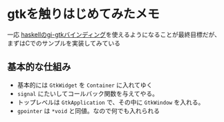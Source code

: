 * gtkを触りはじめてみたメモ
  :PROPERTIES:
  :DATE: [2021-08-14 Sat 01:22]
  :TAGS: :Gtk:
  :BLOG_POST_KIND: Memo
  :BLOG_POST_PROGRESS: Published
  :BLOG_POST_STATUS: Normal
  :END:
  :LOGBOOK:
  CLOCK: [2021-08-14 Sat 01:22]--[2021-08-14 Sat 01:25] =>  0:03
  :END:
  
  一応 [[https://hackage.haskell.org/package/gi-gtk-4.0.4][haskellのgi-gtkバインディング]]を使えるようになることが最終目標だが、
  まずはCでのサンプルを実装してみている
  
** 基本的な仕組み
   + 基本的には ~GtkWidget~ を ~Container~ に入れてゆく
   + ~signal~ にたいしてコールバック関数を与えてやる。
   + トップレベルは ~GtkApplication~ で、その中に ~GtkWindow~ を入れる。
   + ~gpointer~ は ~*void~ と同値。なので何でも入れられる

   
